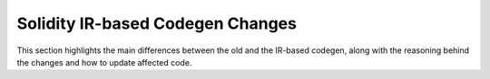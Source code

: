 ********************************
Solidity IR-based Codegen Changes
********************************

This section highlights the main differences between the old and the IR-based codegen,
along with the reasoning behind the changes and how to update affected code.
